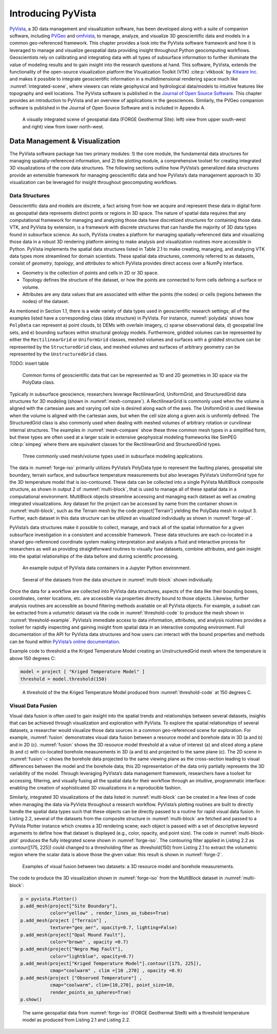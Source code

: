Introducing PyVista
===================

`PyVista <https://docs.pyvista.org>`_, a 3D data management and visualization software, has been developed along with a suite of companion software, including `PVGeo <https://pvgeo.org>`_ and `omfvista <https://opengeovis.github.io/omfvista/>`_, to manage, analyze, and visualize 3D geoscientific data and models in a common geo-referenced framework. This chapter provides a look into the PyVista software framework and how it is leveraged to manage and visualize geospatial data providing insight throughout Python geocomputing workflows.
Geoscientists rely on calibrating and integrating data with all types of subsurface information to further illuminate the value of modeling results and to gain insight into the research questions at hand. This software, PyVista, extends the functionality of the open-source visualization platform the Visualization Toolkit (VTK) :cite:p:`vtkbook` by `Kitware Inc. <https://kitware.com>`_ and makes it possible to integrate geoscientific information in a multidimensional rendering space much like :numref:`integrated-scene`, where viewers can relate geophysical and hydrological data/models to intuitive features like topography and well locations. The PyVista software is published in the `Journal of Open Source Software <https://joss.theoj.org>`_. This chapter provides an introduction to PyVista and an overview of applications in the geosciences. Similarly, the PVGeo companion software is published in the Journal of Open Source Software and is included in Appendix A.


.. panels::
    :column: col-lg-12 p-2

    .. link-button:: https://doi.org/10.21105/joss.01450
        :type: url
        :text: See the paper on PyVista
        :classes: btn-outline-primary btn-block stretched-link



.. _forge-iso:
.. figure:: ./images/forge-iso.png

    A visually integrated scene of geospatial data (FORGE Geothermal Site): left) view from upper south-west and right) view from lower north-west.


Data Management & Visualization
-------------------------------

The PyVista software package has two primary modules: 1) the core module, the fundamental data structures for managing spatially-referenced information, and 2) the plotting module, a comprehensive toolset for creating integrated 3D visualizations of the core data structures. The following sections outline how PyVista’s generalized data structures provide an extensible framework for managing geoscientific data and how PyVista’s data management approach to 3D visualization can be leveraged for insight throughout geocomputing workflows.

Data Structures
~~~~~~~~~~~~~~~

Geoscientific data and models are discrete, a fact arising from how we acquire and represent these data in digital form as geospatial data represents distinct points or regions in 3D space. The nature of spatial data requires that any computational framework for managing and analyzing those data have discretized structures for containing those data. VTK, and PyVista by extension, is a framework with discrete structures that can handle the majority of 3D data types found in subsurface science. As such, PyVista creates a platform for managing spatially-referenced data and visualizing those data in a robust 3D rendering platform aiming to make analysis and visualization routines more accessible in Python. PyVista implements the spatial data structures listed in Table 2.1 to make creating, managing, and analyzing VTK data types more streamlined for domain scientists. These spatial data structures, commonly referred to as datasets, consist of *geometry*, *topology*, and *attributes* to which PyVista provides direct access over a NumPy interface.

* Geometry is the collection of points and cells in 2D or 3D space.
* Topology defines the structure of the dataset, or how the points are connected to form cells defining a surface or volume.
* Attributes are any data values that are associated with either the points (the nodes) or cells (regions between the nodes) of the dataset.



As mentioned in Section 1.1, there is a wide variety of data types used in geoscientific research settings; all of the examples listed have a corresponding class (data structure) in PyVista. For instance, :numref:`polydata` shows how ``PolyData`` can represent a) point clouds, b) DEMs with overlain imagery, c) sparse observational data, d) geospatial line sets, and e) bounding surfaces within structural geology models. Furthermore, gridded volumes can be represented by either the ``RectilinearGrid`` or ``UniformGrid`` classes, meshed volumes and surfaces with a gridded structure can be represented by the ``StructuredGrid`` class, and meshed volumes and surfaces of arbitrary geometry can be represented by the ``UnstructuredGrid`` class.

TODO: insert table


.. _polydata:
.. figure:: ./images/polydata.png

   Common forms of geoscientific data that can be represented as 1D and 2D geometries in 3D space via the PolyData class.


Typically in subsurface geoscience, researchers leverage RectilinearGrid, UniformGrid, and StructuredGrid data structures for 3D modeling (shown in :numref:`mesh-compare`). A RectilinearGrid is commonly used when the volume is aligned with the cartesian axes and varying cell size
is desired along each of the axes. The UniformGrid is used likewise when the volume is aligned with the cartesian axes, but when the cell size along a given axis is uniformly defined. The StructuredGrid class is also commonly used when dealing with meshed volumes of arbitrary rotation or curvilinear internal structures. The examples in :numref:`mesh-compare` show these three common mesh types in a simplified form, but these types are often used at a larger scale in extensive geophysical modeling frameworks like SimPEG :cite:p:`simpeg` where there are equivalent classes for the RectilinearGrid and StructuredGrid types.


.. _mesh-compare:
.. figure:: ./images/mesh-compare.png

    Three commonly used mesh/volume types used in subsurface modeling applications.


The data in :numref:`forge-iso` primarily utilizes PyVista’s PolyData type to represent the faulting planes, geospatial site boundary, terrain surface, and subsurface temperature measurements but also leverages PyVista’s UniformGrid type for the 3D temperature model that is iso-contoured. These data can be collected into a single PyVista MultiBlock composite structure, as shown in output 2 of :numref:`multi-block`, that is used to manage all of these spatial data in a computational environment. MultiBlock objects streamline accessing and managing each dataset as well as creating integrated visualizations. Any dataset for the project can be accessed by name from the container shown in :numref:`multi-block`, such as the Terrain mesh by the code project[‘Terrain’] yielding the PolyData mesh in output 3. Further, each dataset in this data structure can be utilized an visualized individually as shown in :numref:`forge-all`.


PyVista’s data structures make it possible to collect, manage, and track all of the spatial information for a given subsurface investigation in a consistent and accessible framework. These data structures are each co-located in a shared geo-referenced coordinate system making interpretation and analysis a fluid and interactive process for researchers as well as providing straightforward routines to visually fuse datasets, combine attributes, and gain insight into the spatial relationships of the data before and during scientific processing.

.. _multi-block:
.. figure:: ./images/multi-block.png

    An example output of PyVista data containers in a Jupyter Python environment.


.. _forge-all:
.. figure:: ./images/forge-all.png

    Several of the datasets from the data structure in :numref:`multi-block` shown individually.


Once the data for a workflow are collected into PyVista data structures, aspects of the data like their bounding boxes, coordinates, center locations, etc. are accessible via properties directly bound to those objects. Likewise, further analysis routines are accessible as bound filtering methods available on all PyVista objects. For example, a subset can be extracted from a volumetric dataset via the code in :numref:`threshold-code` to produce the mesh shown in :numref:`threshold-example`. PyVista’s immediate access to data information, attributes, and analysis routines provides a toolset for rapidly inspecting and gaining insight from spatial data in an interactive computing environment. Full documentation of the API for PyVista data structures and how users can interact with the bound properties and methods can be found within `PyVista’s online documentation <https://docs.pyvista.org>`_.


Example code to threshold a the Kriged Temperature Model creating an UnstructuredGrid mesh where the temperature is above 150 degrees C:

.. _threshold-code:
.. code:: python

  model = project [ "Kriged Temperature Model" ]
  threshold = model.threshold(150)


.. _threshold-example:
.. figure:: ./images/threshold-example.png

    A threshold of the the Kriged Temperature Model produced from :numref:`threshold-code` at 150 degrees C.



Visual Data Fusion
~~~~~~~~~~~~~~~~~~


Visual data fusion is often used to gain insight into the spatial trends and relationships between several datasets, insights that can be achieved through visualization and exploration with PyVista. To explore the spatial relationships of several datasets, a researcher would visualize those data sources in a common geo-referenced scene for exploration. For example, :numref:`fusion` demonstrates visual data fusion between a resource model and borehole data in 3D (a and b) and in 2D (c). :numref:`fusion` shows the 3D resource model threshold at a value of interest (a) and sliced along a plane (b and c) with co-located borehole measurements in 3D (a and b) and projected to the same plane (c). The 2D scene in :numref:`fusion`-c shows the borehole data projected to the same viewing plane as the cross-section leading to visual differences between the model and the borehole data; this 2D representation of the data only partially represents the 3D variability of the model. Through leveraging PyVista’s data management framework, researchers have a toolset for accessing, filtering, and visually fusing all the spatial data for their workflow through an intuitive, programmatic interface: enabling the creation of sophisticated 3D visualizations in a reproducible fashion.



Similarly, integrated 3D visualizations of the data listed in :numref:`multi-block` can be created in a few lines of code when managing the data via PyVista throughout a research workflow. PyVista’s plotting routines are built to directly handle the spatial data types such that these objects can be directly passed to a routine for rapid visual data fusion. In Listing 2.2, several of the datasets from the composite structure in :numref:`multi-block` are fetched and passed to a PyVista Plotter instance which creates a 3D rendering scene; each object is passed with a set of descriptive keyword arguments to define how that dataset is displayed (e.g., color, opacity, and point size). The code in :numref:`multi-block-plot` produces the fully integrated scene shown in :numref:`forge-iso`. The contouring filter applied in Listing 2.2 as .contour([175, 225]) could changed to a thresholding filter as .threshold(150) from Listing 2.1 to extract the volumetric region where the scalar data is above those the given value: this result is shown in :numref:`forge-2`.

.. _fusion:
.. figure:: ./images/fusion.png

    Examples of visual fusion between two datasets: a 3D resource model and borehole measurements.


The code to produce the 3D visualization shown in :numref:`forge-iso` from the MultiBlock dataset in :numref:`multi-block`:

.. _multi-block-plot:
.. code:: python

  p = pyvista.Plotter()
  p.add_mesh(project["Site Boundary"],
             color="yellow" , render_lines_as_tubes=True)
  p.add_mesh(project ["Terrain"] ,
             texture="geo_aer", opacity=0.7, lighting=False)
  p.add_mesh(project["Opal Mound Fault"],
             color="brown" , opacity =0.7)
  p.add_mesh(project["Negro Mag Fault"],
             color="lightblue", opacity=0.7)
  p.add_mesh(project["Kriged Temperature Model"].contour([175, 225]),
             cmap="coolwarm" , clim =[10 ,270] , opacity =0.9)
  p.add_mesh(project ["Observed Temperature"] ,
             cmap="coolwarm", clim=[10,270], point_size=10,
             render_points_as_spheres=True)
  p.show()



.. _forge-2:
.. figure:: ./images/forge-2.png

    The same geospatial data from :numref:`forge-iso` (FORGE Geothermal Site9) with a threshold temperature model as produced from Listing 2.1 and Listing 2.2.
